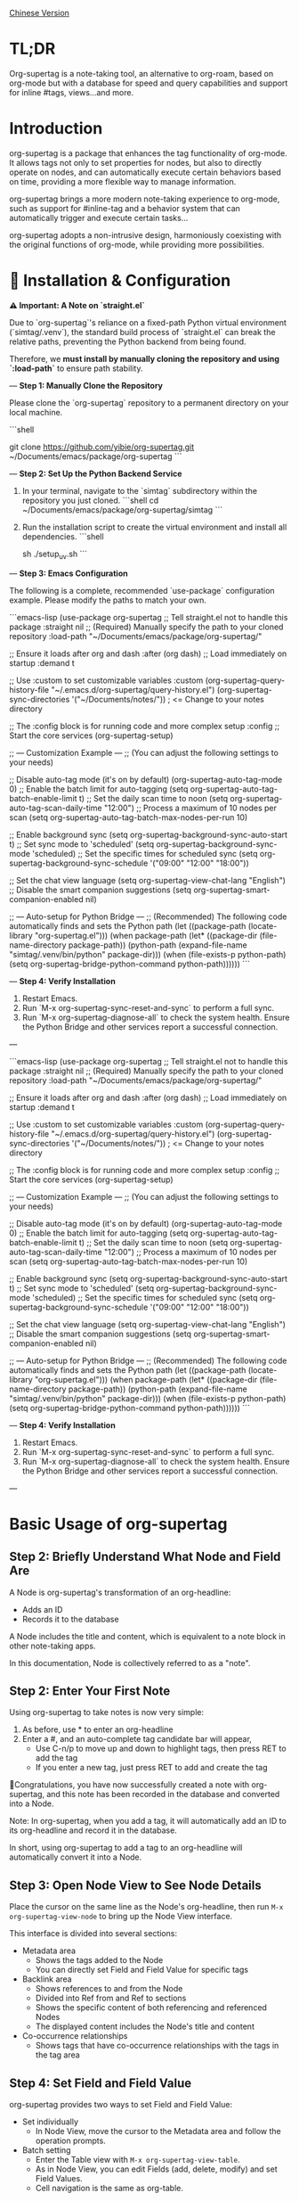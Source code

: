 [[./README_CN.org][Chinese Version]]

* TL;DR
Org-supertag is a note-taking tool, an alternative to org-roam, based on org-mode but with a database for speed and query capabilities and support for inline #tags, views...and more.

* Introduction

org-supertag is a package that enhances the tag functionality of org-mode. It allows tags not only to set properties for nodes, but also to directly operate on nodes, and can automatically execute certain behaviors based on time, providing a more flexible way to manage information.

org-supertag brings a more modern note-taking experience to org-mode, such as support for #inline-tag and a behavior system that can automatically trigger and execute certain tasks...

org-supertag adopts a non-intrusive design, harmoniously coexisting with the original functions of org-mode, while providing more possibilities.

* 🚀 Installation & Configuration

**⚠️ Important: A Note on `straight.el`**

Due to `org-supertag`'s reliance on a fixed-path Python virtual environment (`simtag/.venv`), the standard build process of `straight.el` can break the relative paths, preventing the Python backend from being found.

Therefore, we **must install by manually cloning the repository and using `:load-path`** to ensure path stability.

---
**Step 1: Manually Clone the Repository**

Please clone the `org-supertag` repository to a permanent directory on your local machine.

```shell
# You can choose any path you like, e.g., ~/Documents/emacs/packages/
git clone https://github.com/yibie/org-supertag.git ~/Documents/emacs/package/org-supertag
```

---
**Step 2: Set Up the Python Backend Service**

1.  In your terminal, navigate to the `simtag` subdirectory within the repository you just cloned.
    ```shell
    cd ~/Documents/emacs/package/org-supertag/simtag
    ```

2.  Run the installation script to create the virtual environment and install all dependencies.
    ```shell
    # Recommended method using uv (faster)
    sh ./setup_uv.sh
    ```

---
**Step 3: Emacs Configuration**

The following is a complete, recommended `use-package` configuration example. Please modify the paths to match your own.

```emacs-lisp
(use-package org-supertag
  ;; Tell straight.el not to handle this package
  :straight nil
  ;; (Required) Manually specify the path to your cloned repository
  :load-path "~/Documents/emacs/package/org-supertag/"

  ;; Ensure it loads after org and dash
  :after (org dash)
  ;; Load immediately on startup
  :demand t

  ;; Use :custom to set customizable variables
  :custom
  (org-supertag-query-history-file "~/.emacs.d/org-supertag/query-history.el")
  (org-supertag-sync-directories '("~/Documents/notes/")) ; <= Change to your notes directory

  ;; The :config block is for running code and more complex setup
  :config
  ;; Start the core services
  (org-supertag-setup)

  ;; --- Customization Example ---
  ;; (You can adjust the following settings to your needs)

  ;; Disable auto-tag mode (it's on by default)
  (org-supertag-auto-tag-mode 0)
  ;; Enable the batch limit for auto-tagging
  (setq org-supertag-auto-tag-batch-enable-limit t)
  ;; Set the daily scan time to noon
  (setq org-supertag-auto-tag-scan-daily-time "12:00")
  ;; Process a maximum of 10 nodes per scan
  (setq org-supertag-auto-tag-batch-max-nodes-per-run 10)

  ;; Enable background sync
  (setq org-supertag-background-sync-auto-start t)
  ;; Set sync mode to 'scheduled'
  (setq org-supertag-background-sync-mode 'scheduled)
  ;; Set the specific times for scheduled sync
  (setq org-supertag-background-sync-schedule '("09:00" "12:00" "18:00"))

  ;; Set the chat view language
  (setq org-supertag-view-chat-lang "English")
  ;; Disable the smart companion suggestions
  (setq org-supertag-smart-companion-enabled nil)

  ;; --- Auto-setup for Python Bridge ---
  ;; (Recommended) The following code automatically finds and sets the Python path
  (let ((package-path (locate-library "org-supertag.el")))
    (when package-path
      (let* ((package-dir (file-name-directory package-path))
             (python-path (expand-file-name "simtag/.venv/bin/python" package-dir)))
        (when (file-exists-p python-path)
          (setq org-supertag-bridge-python-command python-path))))))
```

---
**Step 4: Verify Installation**

1.  Restart Emacs.
2.  Run `M-x org-supertag-sync-reset-and-sync` to perform a full sync.
3.  Run `M-x org-supertag-diagnose-all` to check the system health. Ensure the Python Bridge and other services report a successful connection.

---

```emacs-lisp
(use-package org-supertag
  ;; Tell straight.el not to handle this package
  :straight nil
  ;; (Required) Manually specify the path to your cloned repository
  :load-path "~/Documents/emacs/package/org-supertag/"

  ;; Ensure it loads after org and dash
  :after (org dash)
  ;; Load immediately on startup
  :demand t

  ;; Use :custom to set customizable variables
  :custom
  (org-supertag-query-history-file "~/.emacs.d/org-supertag/query-history.el")
  (org-supertag-sync-directories '("~/Documents/notes/")) ; <= Change to your notes directory

  ;; The :config block is for running code and more complex setup
  :config
  ;; Start the core services
  (org-supertag-setup)

  ;; --- Customization Example ---
  ;; (You can adjust the following settings to your needs)

  ;; Disable auto-tag mode (it's on by default)
  (org-supertag-auto-tag-mode 0)
  ;; Enable the batch limit for auto-tagging
  (setq org-supertag-auto-tag-batch-enable-limit t)
  ;; Set the daily scan time to noon
  (setq org-supertag-auto-tag-scan-daily-time "12:00")
  ;; Process a maximum of 10 nodes per scan
  (setq org-supertag-auto-tag-batch-max-nodes-per-run 10)

  ;; Enable background sync
  (setq org-supertag-background-sync-auto-start t)
  ;; Set sync mode to 'scheduled'
  (setq org-supertag-background-sync-mode 'scheduled)
  ;; Set the specific times for scheduled sync
  (setq org-supertag-background-sync-schedule '("09:00" "12:00" "18:00"))

  ;; Set the chat view language
  (setq org-supertag-view-chat-lang "English")
  ;; Disable the smart companion suggestions
  (setq org-supertag-smart-companion-enabled nil)

  ;; --- Auto-setup for Python Bridge ---
  ;; (Recommended) The following code automatically finds and sets the Python path
  (let ((package-path (locate-library "org-supertag.el")))
    (when package-path
      (let* ((package-dir (file-name-directory package-path))
             (python-path (expand-file-name "simtag/.venv/bin/python" package-dir)))
        (when (file-exists-p python-path)
          (setq org-supertag-bridge-python-command python-path))))))
```

---
**Step 4: Verify Installation**

1.  Restart Emacs.
2.  Run `M-x org-supertag-sync-reset-and-sync` to perform a full sync.
3.  Run `M-x org-supertag-diagnose-all` to check the system health. Ensure the Python Bridge and other services report a successful connection.

---
* Basic Usage of org-supertag
** Step 2: Briefly Understand What Node and Field Are
A Node is org-supertag's transformation of an org-headline:
- Adds an ID
- Records it to the database

A Node includes the title and content, which is equivalent to a note block in other note-taking apps.

In this documentation, Node is collectively referred to as a "note".
** Step 2: Enter Your First Note

Using org-supertag to take notes is now very simple:

1. As before, use * to enter an org-headline
2. Enter a #, and an auto-complete tag candidate bar will appear,
   - Use C-n/p to move up and down to highlight tags, then press RET to add the tag
   - If you enter a new tag, just press RET to add and create the tag

🎉Congratulations, you have now successfully created a note with org-supertag, and this note has been recorded in the database and converted into a Node.

Note: In org-supertag, when you add a tag, it will automatically add an ID to its org-headline and record it in the database.

In short, using org-supertag to add a tag to an org-headline will automatically convert it into a Node.

** Step 3: Open Node View to See Node Details

Place the cursor on the same line as the Node's org-headline, then run ~M-x org-supertag-view-node~ to bring up the Node View interface.

This interface is divided into several sections:
- Metadata area
  - Shows the tags added to the Node
  - You can directly set Field and Field Value for specific tags
- Backlink area
  - Shows references to and from the Node
  - Divided into Ref from and Ref to sections
  - Shows the specific content of both referencing and referenced Nodes
  - The displayed content includes the Node's title and content
- Co-occurrence relationships
  - Shows tags that have co-occurrence relationships with the tags in the tag area
    
** Step 4: Set Field and Field Value

org-supertag provides two ways to set Field and Field Value:

- Set individually
  - In Node View, move the cursor to the Metadata area and follow the operation prompts.

- Batch setting
  - Enter the Table view with ~M-x org-supertag-view-table~.
  - As in Node View, you can edit Fields (add, delete, modify) and set Field Values.
  - Cell navigation is the same as org-table.

** Step 5: Find Your Notes

org-supertag provides two ways to find notes: 

~M-x org-supertag-node-find~
- Directly displays a candidate bar in the minibuffer
- Press RET on the selected note to jump directly to its specific location

~M-x org-supertag-query~
- Enter the keywords you want to search for in the minibuffer
  - org-supertag will record the keywords you have used for easy reuse
  - Supports searching with multiple keywords, separated by spaces
- The search scope of ~org-supertag-query~:
  - org-headlines, tags, and field values

*** S-expression Query Engine
org-supertag now supports powerful S-expression queries through Org Babel blocks, providing advanced filtering and dynamic table output.

**** Basic Usage
Create a source block with the language `org-supertag-query`:

#+begin_src org-supertag-query :results raw
(tag "project")
#+end_src

**** Query Operators
- **Tag queries**: `(tag "TAG_NAME")` - Find nodes with specific tags
- **Field queries**: `(field "FIELD_NAME" "VALUE")` - Find nodes with specific field values
- **Logical operators**: 
  - `(and QUERY1 QUERY2)` - Both conditions must be true
  - `(or QUERY1 QUERY2)` - Either condition can be true  
  - `(not QUERY)` - Exclude nodes matching the query
- **Time-based queries**:
  - `(after "DATE")` - Nodes created after the specified date
  - `(before "DATE")` - Nodes created before the specified date
  - `(between "START_DATE" "END_DATE")` - Nodes created between two dates
  - Date formats support absolute dates ("2024-01-01") and relative dates ("-7d", "+1m", "now")

**** Dynamic Table Output
Query results are displayed as dynamic Org tables:
- First column: Clickable node links (Node Title)
- Second column: Associated tags
- Additional columns: Dynamically added for fields specified in the query

**** Interactive Query Block Insertion
Use `M-x org-supertag-insert-query-block` to quickly insert a pre-formatted query block at point.

**** Example Queries
#+begin_src org-supertag-query :results raw
;; Find all project nodes with "On-going" status
(and (tag "project") (field "Status" "On-going"))

;; Find nodes created in the last 7 days
(after "-7d")

;; Find nodes with "project" tag but not "Canceled" status
(and (tag "project") (not (field "Status" "Canceled")))
#+end_src

** Step 6: Move Your Notes
~M-x org-supertag-node-move~
- First, select the target file in the minibuffer
- Then select the position to move the note to
- Press RET to confirm

~org-supertag-node-move~ can move multiple notes in batch; just highlight multiple notes and execute the command.

** Step 7: Chat with Your Knowledge Base
~M-x org-supertag-view-chat-open~

- After launching the chat interface, directly enter keywords, and the LLM will reply based on the information returned by RAG
- The default conversation is equivalent to a RAG retrieval result
  - Expanding Context shows the results returned by RAG
- **Enhanced Command System**: Multiple ways to use commands:
  - **Direct Command Selection**: `C-c /` to show command menu and select
  - **Smart Slash**: `/` to insert slash and optionally show command menu
  - **Command Help**: `C-c C-h` to see all available commands
- **Intelligent Command Mode**: Commands can be executed immediately with parameters
  - `/bs 微软` → switches to bs mode and immediately executes with "微软" as input
  - Subsequent conversations remain in the selected mode until `/default`
- Enter /commands to see what commands are available
  - Enter a command directly to enter the corresponding chat mode
- Enter /define to customize chat modes
  - **Multiple Formats Supported**: 
    - `/define name "prompt content"`
    - `/define name` (empty prompt)
    - `/define "name" "prompt"` (both quoted)
  - Syntax validation with helpful error messages

* Advanced Usage of org-supertag
** Multiple Views, Multiple Usages
*** Discovery View
~M-x org-supertag-view-discover~

- Provides a tag-based discovery mechanism, giving a sense of exploration when browsing the knowledge base
- Multiple tags can be added as filter conditions
- Filter conditions can be dynamically added or removed

[[./picture/figure13.gif]]

*** Kanban View
~M-x org-supertag-view-kanban~

- Automatically generates a multi-column view based on a tag's Field and Field Value, similar to Trello
- Notes are presented as cards
- Move cards: you can press h/l on the card to move it left/right, or RET to modify the corresponding Field Value

⚠️ Currently, only one Field in a tag can be used to generate columns
⚠️ Since the borders are generated by characters, if there are too many columns and they exceed the width of the current Emacs window, the style will be broken. I don't know how to solve this problem yet. If anyone has experience, please teach me, thank you 🙏.

*** Table View
As mentioned above, not repeated here.
*** Column View
~M-x org-supertag-view-column~

- Compare nodes under different tag combinations at the same time, intuitively analyze differences
- Dynamically add or remove comparison columns to meet diverse needs
- Support adding additional tags to columns to deepen the comparison dimension
- Full keyboard support

[[./picture/figure15.gif]]

** Advanced Query Capabilities

org-supertag provides powerful query capabilities that go beyond simple keyword search, enabling complex data filtering and analysis.

*** S-expression Query Engine
The S-expression query engine allows you to create complex queries using a Lisp-like syntax:

**** Complex Query Examples
#+begin_src org-supertag-query :results raw
;; Find all urgent projects that are not completed
(and (tag "project") 
     (field "Priority" "High") 
     (not (field "Status" "Completed")))

;; Find nodes created in the last month with specific tags
(and (after "-1m") 
     (or (tag "research") (tag "development")))

;; Find nodes with multiple field conditions
(and (field "Department" "Engineering")
     (field "Status" "Active")
     (before "2024-12-31"))
#+end_src

**** Enhanced Interactive Query Context
The interactive query interface now provides more intelligent context snippets:
- When keywords match field names or values, the context displays `Field [FIELD_NAME]: FIELD_VALUE`
- This prioritizes relevant field information over general content snippets
- Makes it easier to understand why a node matched your search criteria

*** Query History and Reusability
- Query history is automatically saved and can be reused
- Frequently used queries are prioritized in the history
- Supports both keyword-based and S-expression queries in the same interface

** Embed Blocks

Org SuperTag now supports embed blocks, allowing you to include content from other nodes or query results directly within your Org files. This feature provides automatic refresh capabilities and bidirectional synchronization.

*** Basic Usage

Embed blocks use the following syntax:

#+begin_embed_node: source_id embed_id
Content will be automatically generated here...
#+end_embed_node

*** Interactive Commands

When org-supertag-embed-mode is active, you can use:

- =C-c C-e n= :: Embed a node (shows node selection list)
- =C-c C-e s= :: Sync changes from embed block back to source
- =C-c C-e r= :: Refresh all embed blocks in current buffer
- =C-c C-e c= :: Check for source changes and refresh embed blocks
- =C-c C-e l= :: Clean up orphaned embed entries

*** Automatic Synchronization

Embed blocks now support automatic bidirectional synchronization:

- **Embed to Source**: Changes in embed blocks automatically sync back to source nodes when you save the file
- **Source to Embed**: Changes in source nodes automatically refresh embed blocks when you save the source file
- **Smart Content Merging**: Preserves source node structure (PROPERTIES, ID) while updating content
- **Conflict Prevention**: Temporarily disables auto-sync during embed operations to prevent ID conflicts

*** Advanced Features

- **Content Boundary Management**: Ensures embed blocks have consistent content boundaries and prevents next heading from being included
- **ID Conflict Prevention**: Comprehensive filtering system to prevent ID conflicts and metadata pollution
- **Debug and Recovery Tools**: Built-in debugging functions to diagnose and fix embed block issues
- **Database Management**: Automatic cleanup of orphaned entries and robust error handling

For detailed examples and configuration, see [[./DEMO_EMBED.org][Embed Blocks Demo]].

** Use the Behavior System to Form Automated Workflows

By integrating multiple operations into one tag, *achieve one-click completion of complex operations* and improve work efficiency.

[[./picture/figure6.gif]]

~M-x org-supertag-behavior-attach~ Add behavior to the current tag

~M-x org-supertag-behavior-detach~ Detach behavior from the current tag

- Tag triggers preset actions, achieving automation
The behavior system makes tags "smart", *automatically triggering preset actions when adding/removing tags* (such as changing styles, setting status, etc.).

- Behaviors can be scheduled, combined, and parameterized
Behaviors can be scheduled, used in combination, and with parameters, *making Org-mode workflows more automated and efficient*.

- Built-in behavior library and custom support
Built-in behavior library allows users to use predefined common behaviors, and also create custom behaviors. *The modular design makes it easy to share, reuse, and extend behaviors between different Org files or users*.

*** Advanced Usage of the Behavior System

Create custom behaviors by editing the ~/.emacs.d/org-supertag/org-supertag-custom-behavior.el file:

Here is an example

#+begin_src emacs-lisp
;; Register a behavior named "@urgent"
;; Parameter description:
;;   - @urgent: The name of the behavior, used to identify and reference this behavior
;;   - :trigger: Trigger condition, :on-add means trigger when adding a tag
;;   - :list: List of actions to be executed, each action is a command string
;;   - :style: Tag display style, including font and prefix icon settings
(org-supertag-behavior-register "@urgent"                 ;; Register a behavior named "@urgent"
  :trigger :on-add                                        ;; Trigger when adding a tag
  :list '("@todo=TODO"                                    ;; Set the TODO status
         "@priority=A"                                    ;; Set the priority to A
         "@deadline=today")                               ;; Set the deadline to today
  :style '(:face (:foreground "red" :weight bold)         ;; Set the tag to display in red and bold
          :prefix "🔥"))                                  ;; Display a flame icon in front of the tag
#+end_src

For more usage, please refer to [[https://github.com/yibie/org-supertag/wiki/Advance-Usage-%E2%80%90-Behavior-System-Guide][Org‐supertag Advance Usage]]

* In-depth Understanding of org-supertag

* FAQ
** Database Recovery - What to Do When Problems Occur?

If you encounter org-supertag database problems (missing tags, lost relationships, or data corruption), org-supertag provides a complete recovery suite.

*** Quick Recovery

#+begin_src emacs-lisp
;; Load the recovery tool
M-x load-file RET org-supertag-recovery.el RET

;; Start recovery
M-x org-supertag-recovery-full-suite
#+end_src

*** Recovery Options

The recovery suite provides 9 different recovery options:

1. **Diagnose database status** - Analyze the current database state
2. **Restore from backup** - Automatically find and restore from the latest backup
3. **Rebuild entire database** - Rescan all org files from scratch
4. **Rebuild tag definitions from nodes** - Recover lost tag definitions
5. **Recover field definitions from links** - Rebuild field structures
6. **Recover tag relationships from metadata** - Restore tag associations
7. **Execute full recovery workflow** - Complete step-by-step recovery
8. **View recovery status** - Monitor recovery progress
9. **Exit** - Exit the recovery suite

*** Common Recovery Scenarios

**** Scenario 1: All tags lost
#+begin_src
Symptom: org-supertag-tag-add-tag cannot complete tags
Solution: Choose option 4 "Rebuild tag definitions from nodes"
#+end_src

**** Scenario 2: Field definitions lost
#+begin_src
Symptom: Tags exist but field definitions are empty
Solution: Choose option 5 "Recover field definitions from links"
#+end_src

**** Scenario 3: Tag relationships lost
#+begin_src
Symptom: Tags exist but no co-occurrence relationships
Solution: Choose option 6 "Recover tag relationships from metadata"
#+end_src

**** Scenario 4: Complete database corruption
#+begin_src
Symptom: Database cannot load or is empty
Solution: Choose option 2 "Restore from backup" or option 3 "Rebuild entire database"
#+end_src

*** Recovery Features

- **🔍 Smart Diagnosis**: Automatically analyzes database state and provides suggestions
- **📊 Progress Tracking**: Detailed recovery status and progress monitoring
- **🔄 Safe Operations**: Automatic backup before recovery operations
- **⚡ Incremental Recovery**: Support for single-item recovery and complete reconstruction
- **🛡️ Error Handling**: Comprehensive error handling and rollback mechanisms

*** Technical Details

The recovery tool can extract data from multiple sources:
- **Node data**: Tag references in `:tags` properties
- **Link data**: Field links with `:node-field:` prefix
- **Metadata**: `tag-cooccur:` and `tag-pmi:` key-value pairs
- **Backup files**: Automatic backup file detection and restoration

For more detailed information, please refer to the included `RECOVERY_GUIDE.md`.

** What is a Node? What is a Field? Why distinguish them from org-headline and org-properties?

** Why set "co-occurrence relationships" for tags?
When a tag and another tag are applied to the same Node, there is a relationship between them called "co-occurrence".

The "co-occurrence" relationship is the most basic among all tag relationships. But what is its use?

1. In the "tag discovery view", you can filter layer by layer through co-occurrence tags
2. When managing "tag relationships", you can quickly find tags that have relationships behind them through "co-occurrence relationships"
3. ......

I think "co-occurrence" is the most wonderful phenomenon in the world. This allows us to automatically obtain meaningful connections when adding tags.

Here is the "tag co-occurrence mechanism" in org-supertag:

- In the same node, if both A and B tags are added, these two tags have a "co-occurrence relationship"
- In parent-child nodes, if the parent and child nodes are respectively tagged with A and B, from org-supertag's perspective, these two tags also have a "co-occurrence relationship"

I think this is a clever design, as it avoids repeatedly adding the same tag to nodes in the same node tree. I've tried it, it's quite tiring!

In org-supertag, the co-occurrence relationship of tags is reflected in the "views". In the README, we have already introduced several views, among which ~org-supertag-view-discover~ can use tags with "co-occurrence relationships" as filter conditions to filter nodes.


* Changelog
For details, see [[./CHANGELOG.org][CHANGELOG]]

- 2025-07-31 4.5.0 released
- 2025-07-30 4.4.0 released
- 2025-07-29 4.3.0 released
- 2025-07-27 4.2.0 released
- 2025-07-21 4.0.0 released
- 2025-05-24 3.0.2 released
- 2025-04-05 3.0.0 released
- 2025-01-13 2.0.0 released
- 2024-12-31 1.0.0 released
- 2024-12-20 0.0.2 released
- 2024-12-19 0.0.1 released

* Acknowledgments

org-supertag is deeply influenced by Tana, especially its core concept of "treating nodes as the operation objects of tags", which brings a lot of inspiration.

org-supertag is also deeply influenced by ekg and org-node:
- [[https://github.com/ahyatt/ekg/commits/develop/][ekg]] is the first note-taking tool in my eyes that is centered on tags. I once used it to record many days of diaries
- [[https://github.com/meedstrom/org-node][org-node]] deeply influenced the basic working mechanism of org-supertag with its parsing of org-mode files and the application of hash tables

* Contribution

Contributions are welcome! Please see [[file:.github/CONTRIBUTING.org][Contribution Guide]].
